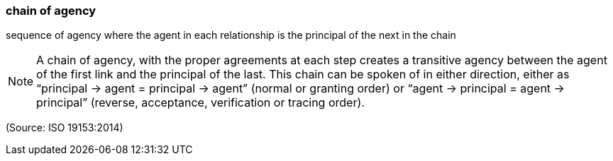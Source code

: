 === chain of agency

sequence of agency where the agent in each relationship is the principal of the next in the chain

NOTE: A chain of agency, with the proper agreements at each step creates a transitive agency between the agent of the first link and the principal of the last. This chain can be spoken of in either direction, either as “principal -> agent = principal -> agent” (normal or granting order) or “agent -> principal = agent -> principal” (reverse, acceptance, verification or tracing order).

(Source: ISO 19153:2014)

